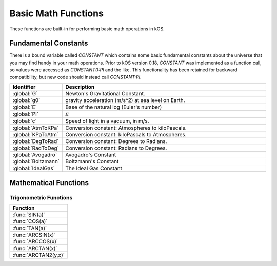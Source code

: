 .. _basic math:

Basic Math Functions
====================

These functions are built-in for performing basic math operations in kOS.

.. _constants:
.. index:: Fundamental Constants

Fundamental Constants
---------------------

There is a bound variable called `CONSTANT` which contains some basic fundamental
constants about the universe that you may find handy in your math operations.  Prior to kOS version 0.18, `CONSTANT` was implemented as a function call, so values were accessed as `CONSTANT():PI` and the like.  This functionality has been retained for backward compatibility, but new code should instead call `CONSTANT:PI`.

.. list-table::
    :header-rows: 1
    :widths: 1 4

    * - Identifier
      - Description

    * - :global:`G`
      - Newton's Gravitational Constant.
    * - :global:`g0`
      - gravity acceleration (m/s^2) at sea level on Earth.
    * - :global:`E`
      - Base of the natural log (Euler's number)
    * - :global:`PI`
      - :math:`\pi`
    * - :global:`c`
      - Speed of light in a vacuum, in m/s.
    * - :global:`AtmToKPa`
      - Conversion constant: Atmospheres to kiloPascals.
    * - :global:`KPaToAtm`
      - Conversion constant: kiloPascals to Atmospheres.
    * - :global:`DegToRad`
      - Conversion constant: Degrees to Radians.
    * - :global:`RadToDeg`
      - Conversion constant: Radians to Degrees.
    * - :global:`Avogadro`
      - Avogadro's Constant
    * - :global:`Boltzmann`
      - Boltzmann's Constant
    * - :global:`IdealGas`
      - The Ideal Gas Constant


.. global:: Constant:G

    Newton's Gravitational Constant that the game's planetary
    bodies are implying in their configuration data.
    (6.67384E-11 as of the last update to these documents).

    Note, the stock KSP game never technically records a value
    for G in its data.  kOS derives this value by calculating it
    based on the Sun's Mass and its Gravitational Parameter.  It
    is possible for a mod (or perhaps a future release of KSP, if
    mistakes were made) to define a universe in which Newton's
    Gravitational Constant, G, isn't actually constant at all
    within that game universe, and instead varies from one sphere
    of influence to the next.  Such a universe would be breaking
    some laws of physics by a lot, but it is technically possible
    in the game's data model.  Due to this strange feature in
    the game's data model, it is probably safer to always have
    your scripts use the body's Mu in your formulas instead of
    explicitly doing mass*G to derive it.

    Do NOT confuse this with ``Constant:g0`` below.

    Example::

        PRINT "Gravitational parameter of Kerbin, calculated:".
        PRINT constant:G * Kerbin:Mass.
        PRINT "Gravitational parameter of Kerbin, hardcoded:".
        PRINT Kerbin:Mu.
        PRINT "The above two numbers had *better* agree.".
        PRINT "If they do not, then your solar system is badly configured.".

.. global:: Constant:g0

    Standard value the game uses for acceleration due to
    gravity at sea level on Earth.  (9.80655 m/s^2 as
    of the last update to these documents).

    Do NOT confuse this with ``Constant:G`` above.

    The place where this matters the most is in ISP
    calculations.  The rocket equation using ISP 
    contains an inherent conversion from mass to weight
    that basically means, "what would this mass of fuel
    have weighed at g0?".  Some kind of official standard
    value of g0 is needed to use ISP properly to predict
    how much fuel will be burned in a scenario.

    In pretty much any other calculation you do in your kOS
    scripts, other than when using ISP in the Rocketry Equation,
    you should probably not use g0 and instead calculate your
    local gravity more precisely based on your actual radius to
    the body center.  Not only because this is more accurate, but
    because the g0 you see here is NOT the g0 you would actually
    have on Kerbin's sea level.  It's the g0 on Earth, which is
    what the game's ISP numbers are using.  Kerbin's sea level
    g0 is ever so slightly different from Earth's g0 (but not
    by much.)

    ::

        PRINT "Gravitational parameter of Kerbin is:".
        PRINT constant:G * Kerbin:Mass.

.. global:: Constant:E

    Natural Log base "e"::

        PRINT "e^2 is:".
        PRINT constant:e ^ 2.

.. global:: Constant:PI

    Ratio of circumference of a circle to its diameter, 3.14159265...
    
    ::

        SET diameter to 10.
        PRINT "circumference is:".
        PRINT constant:pi * diameter.

.. global:: Constant:C

    Speed of light in a vacuum, in meters per second.
    
    ::

        SET speed to SHIP:VELOCITY:ORBIT:MAG.
        SET percentOfLight to (speed / constant:c) * 100.
        PRINT "We're going " + percentOfLight + "% of lightspeed!".

    .. note::
        In Kerbal Space Program, all physics motion is purely Newtonian.
        You can go faster than the speed of light provided you have enough
        delta-V, and no time dilation effects will occur.  The universe
        will behave entirely linearly even at speeds near *c*.

    This constant is provided mainly for the benefit of people who are
    playing with the mod "RemoteTech" installed, who may want to perform
    calculations about signal delays to hypothetical probes.  (Note that
    if the probe already has a connection, you can
    :ref:`ask Remotetech directly <remotetech>` what the signal delay is.

.. global:: Constant:AtmToKPa

    A conversion constant.

    If you have a pressure measurement expressed in atmospheres of pressure,
    you can multiply it by this to get the equivalent in kiloPascals
    (kiloNewtons per square meter).
    
    ::

        PRINT "1 atm is:".
        PRINT 1 * constant:AtmToKPa + " kPa.".

.. global:: Constant:KPaToATM

    A conversion constant.

    If you have a pressure measurement expressed in kiloPascals (kiloNewtons
    per square meter), you can multiply it by this to get the equivalent
    in atmospheres.

    ::

        PRINT "100 kPa is:".
        PRINT 100 * constant:KPaToATM + " atmospheres".

.. global:: Constant:DegToRad

    A conversion constant.

    If you have an angle measured in degrees, you can multiply it by
    this to get the equivalent measure in radians.  It is exactly
    the same thing as saying ``constant:pi / 180``, except the result is
    pre-recorded as a constant number and thus no division is performed
    at runtime.

    ::

        PRINT "A right angle is:".
        PRINT 90 * constant:DegToRad + " radians".

.. global:: Constant:RadToDeg

    A conversion constant.

    If you have an angle measured in radians, you can multiply it by
    this to get the equivalent measure in degrees.  It is exactly
    the same thing as saying ``180 / constant:pi``, except the result is
    pre-recorded as a constant number and thus no division is performed
    at runtime.

    ::

        PRINT "A radian is:".
        PRINT 1 * constant:RadToDeg + " degrees".

.. global:: Constant:Avogadro

    Avogadro's Constant.

    This value can be used in calculating atmospheric properties for drag purposes,
    which can be a rather advanced topic.
    `(Avogadro's constant Wikipedia Page) <https://en.wikipedia.org/wiki/Avogadro_constant>`_.

.. global:: Constant:Boltzmann

    Boltzmann Constant.

    This value can be used in calculating atmospheric properties for drag purposes,
    which can be a rather advanced topic.
    `(Boltzmann constant Wikipedia Page) <https://en.wikipedia.org/wiki/Boltzmann_constant>`_.

.. global:: Constant:IdealGas

    Ideal Gas Constant.

    This value can be used in calculating atmospheric properties for drag purposes,
    which can be a rather advanced topic.
    `(Ideal Gas Constant Wikipedia Page) <https://en.wikipedia.org/wiki/Gas_constant>`_.

.. _math functions:
.. index:: Mathematical Functions

Mathematical Functions
----------------------

==================== ===================================================
 Function             Description
==================== ===================================================
 :func:`ABS(a)`       absolute value
 :func:`CEILING(a)`   round up
 :func:`CEILING(a,b)` round up to nearest place
 :func:`FLOOR(a)`     round down
 :func:`CEILING(a,b)` round down to nearest place
 :func:`LN(a)`        natural log
 :func:`LOG10(a)`     log base 10
 :func:`MOD(a,b)`     modulus
 :func:`MIN(a,b)`     return a or b, whichever is lesser.
 :func:`MAX(a,b)`     return a or b, whichever is greater.
 :func:`RANDOM()`     random fractional number between 0 and 1.
 :func:`ROUND(a)`     round to whole number
 :func:`ROUND(a,b)`   round to nearest place
 :func:`SQRT(a)`      square root
 :func:`CHAR(a)`      character from unicode
 :func:`UNCHAR(a)`    unicode from character
==================== ===================================================

.. function:: ABS(a)

    Returns absolute value of input::

        PRINT ABS(-1). // prints 1

.. function:: CEILING(a)

    Rounds up to the nearest whole number::

        PRINT CEILING(1.887). // prints 2

.. function:: CEILING(a,b)

    Rounds up to the nearest place value::

        PRINT CEILING(1.887,2). // prints 1.89

.. function:: FLOOR(a)

    Rounds down to the nearest whole number::

        PRINT FLOOR(1.887). // prints 1

.. function:: FLOOR(a,b)

    Rounds down to the nearest place value::

        PRINT CEILING(1.887,2). // prints 1.88

.. function:: LN(a)

    Gives the natural log of the provided number::

        PRINT LN(2). // prints 0.6931471805599453

.. function:: LOG10(a)

    Gives the log base 10 of the provided number::

        PRINT LOG10(2). // prints 0.30102999566398114

.. function:: MOD(a,b)

    Returns remainder from integer division.
    Keep in mind that it's not a traditional mathematical Euclidean division where the result is always positive. The result has the same absolute value as mathematical modulo operation but the sign is the same as the sign of dividend::

        PRINT MOD(21,6). // prints 3
        PRINT MOD(-21,6). // prints -3

.. function:: MIN(a,b)

    Returns The lower of the two values::

        PRINT MIN(0,100). // prints 0

.. function:: MAX(a,b)

    Returns The higher of the two values::

        PRINT MAX(0,100). // prints 100

.. function:: RANDOM()

    Returns a random floating point number in the range [0..1]::

        PRINT RANDOM(). //prints a random number
        PRINT "Let's roll a 6-sided die 10 times:".
        FOR n in range(0,10) {

          // To make RANDOM give you an integer in the range [0..n-1], you do this:
          // floor(n*RANDOM()).

          // So for example : a die giving values from 1 to 6 is like this:
          print (1 + floor(6*RANDOM())).
        }

.. function:: ROUND(a)

    Rounds to the nearest whole number::

        PRINT ROUND(1.887). // prints 2

.. function:: ROUND(a,b)

    Rounds to the nearest place value::

        PRINT ROUND(1.887,2). // prints 1.89

.. function:: SQRT(a)

    Returns square root::

        PRINT SQRT(7.89). // prints 2.80891438103763

.. function:: CHAR(a)

    :parameter a: (number)
    :return: (string) single-character string containing the unicode character specified

    ::

        PRINT CHAR(34) + "Apples" + CHAR(34). // prints "Apples"

.. function:: UNCHAR(a)

    :parameter a: (string)
    :return: (number) unicode number representing the character specified

    ::

        PRINT UNCHAR("A"). // prints 65

.. _trig:
.. index:: Trigonometric Functions

Trigonometric Functions
~~~~~~~~~~~~~~~~~~~~~~~

.. list-table::
    :header-rows: 1
    :widths: 1

    * - Function
    * - :func:`SIN(a)`
    * - :func:`COS(a)`
    * - :func:`TAN(a)`
    * - :func:`ARCSIN(x)`
    * - :func:`ARCCOS(x)`
    * - :func:`ARCTAN(x)`
    * - :func:`ARCTAN2(y,x)`

.. function:: SIN(a)

    :parameter a: (deg) angle
    :return: sine of the angle

    ::

        PRINT SIN(6). // prints 0.10452846326

.. function:: COS(a)

    :parameter a: (deg) angle
    :return: cosine of the angle

    ::

        PRINT COS(6). // prints 0.99452189536

.. function:: TAN(a)

    :parameter a: (deg) angle
    :return: tangent of the angle

    ::

        PRINT TAN(6). // prints 0.10510423526

.. function:: ARCSIN(x)

    :parameter x: (:ref:`scalar <scalar>`)
    :return: (deg) angle whose sine is x

    ::

        PRINT ARCSIN(0.67). // prints 42.0670648

.. function:: ARCCOS(x)

    :parameter x: (:ref:`scalar <scalar>`)
    :return: (deg) angle whose cosine is x

    ::

        PRINT ARCCOS(0.67). // prints 47.9329352

.. function:: ARCTAN(x)

    :parameter x: (:ref:`scalar <scalar>`)
    :return: (deg) angle whose tangent is x

    ::

        PRINT ARCTAN(0.67). // prints 33.8220852

.. function:: ARCTAN2(y,x)

    :parameter y: (:ref:`scalar <scalar>`)
    :parameter x: (:ref:`scalar <scalar>`)
    :return: (deg) angle whose tangent is :math:`\frac{y}{x}`

    ::

        PRINT ARCTAN2(0.67, 0.89). // prints 36.9727625

    The two parameters resolve ambiguities when taking the arctangent. See the `wikipedia page about atan2 <http://en.wikipedia.org/wiki/Atan2>`_ for more details.
